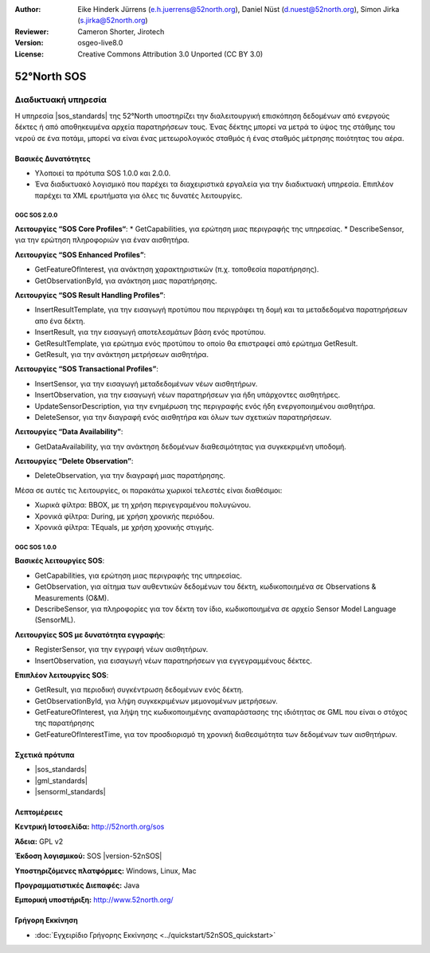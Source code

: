 :Author: Eike Hinderk Jürrens (e.h.juerrens@52north.org), Daniel Nüst (d.nuest@52north.org), Simon Jirka (s.jirka@52north.org)
:Reviewer: Cameron Shorter, Jirotech
:Version: osgeo-live8.0
:License: Creative Commons Attribution 3.0 Unported (CC BY 3.0)


.. image:: /images/project_logos/logo_52North_160.png
  :alt: project logo
  :align: right
  :target: http://52north.org/sos


52°North SOS
===============================================================================

Διαδικτυακή υπηρεσία
~~~~~~~~~~~~~~~~~~~~~~~~~~~~~~~~~~~~~~~~~~~~~~~~~~~~~~~~~~~~~~~~~~~~~~~~~~~~~~~

Η υπηρεσία |sos_standards| της 52°North υποστηρίζει την διαλειτουργική επισκόπηση δεδομένων από ενεργούς δέκτες ή από αποθηκευμένα αρχεία παρατηρήσεων τους. Ένας δέκτης μπορεί να μετρά το ύψος της στάθμης του νερού σε ένα ποτάμι, μπορεί να είναι ένας μετεωρολογικός σταθμός ή ένας σταθμός μέτρησης ποιότητας του αέρα. 


.. image:: /images/screenshots/1024x768/52n_sos_overview.png
  :scale: 60 %
  :alt: εικόνα της έκδοσης 1.0.0 της υπηρεσίας 52°North SOS
  :align: right

Βασικές Δυνατότητες 
-------------------------------------------------------------------------------

* Υλοποιεί τα πρότυπα SOS 1.0.0 και 2.0.0.

* Ένα διαδικτυακό λογισμικό που παρέχει τα διαχειριστικά εργαλεία για την διαδικτυακή υπηρεσία. Επιπλέον παρέχει τα XML ερωτήματα για όλες τις δυνατές λειτουργίες.

OGC SOS 2.0.0
^^^^^^^^^^^^^^^^^^^^^^^^^^^^^^^^^^^^^^^^^^^^^^^^^^^^^^^^^^^^^^^^^^^^^^^^^^^^^^^^

**Λειτουργίες “SOS Core Profiles“**: 
* GetCapabilities, για ερώτηση μιας περιγραφής της υπηρεσίας.
* DescribeSensor, για την ερώτηση πληροφοριών για έναν αισθητήρα.

**Λειτουργίες “SOS Enhanced Profiles”**:

* GetFeatureOfInterest, για ανάκτηση χαρακτηριστικών (π.χ. τοποθεσία παρατήρησης).
* GetObservationById, για ανάκτηση μιας παρατήρησης.

**Λειτουργίες “SOS Result Handling Profiles”**:

* InsertResultTemplate, για την εισαγωγή προτύπου που περιγράφει τη δομή και τα μεταδεδομένα παρατηρήσεων απο ένα δέκτη.
* InsertResult, για την εισαγωγή αποτελεσμάτων βάση ενός προτύπου.
* GetResultTemplate, για ερώτημα ενός προτύπου το οποίο θα επιστραφεί από ερώτημα GetResult.
* GetResult, για την ανάκτηση μετρήσεων αισθητήρα.

**Λειτουργίες “SOS Transactional Profiles”**:

* InsertSensor, για την εισαγωγή μεταδεδομένων νέων αισθητήρων.
* InsertObservation, για την εισαγωγή νέων παρατηρήσεων για ήδη υπάρχοντες αισθητήρες.
* UpdateSensorDescription, για την ενημέρωση της περιγραφής ενός ήδη ενεργοποιημένου αισθητήρα.
* DeleteSensor, για την διαγραφή ενός αισθητήρα και όλων των σχετικών παρατηρήσεων.

**Λειτουργίες “Data Availability”**:

* GetDataAvailability, για την ανάκτηση δεδομένων διαθεσιμότητας για συγκεκριμένη υποδομή.

**Λειτουργίες “Delete Observation”**:

* DeleteObservation, για την διαγραφή μιας παρατήρησης.

Μέσα σε αυτές τις λειτουργίες, οι παρακάτω χωρικοί τελεστές είναι διαθέσιμοι:

* Χωρικά φίλτρα: BBOX, με τη χρήση περιγεγραμένου πολυγώνου.
* Χρονικά φίλτρα: During, με χρήση χρονικής περιόδου.
* Χρονικά φίλτρα: TEquals, με χρήση χρονικής στιγμής.

OGC SOS 1.0.0
^^^^^^^^^^^^^^^^^^^^^^^^^^^^^^^^^^^^^^^^^^^^^^^^^^^^^^^^^^^^^^^^^^^^^^^^^^^^^^^^
**Βασικές λειτουργίες SOS**:

* GetCapabilities, για ερώτηση μιας περιγραφής της υπηρεσίας.
* GetObservation, για αίτημα των αυθεντικών δεδομένων του δέκτη, κωδικοποιημένα σε Observations & Measurements (O&M).
* DescribeSensor, για πληροφορίες για τον δέκτη τον ίδιο, κωδικοποιημένα σε αρχείο Sensor Model Language (SensorML).

**Λειτουργίες SOS με δυνατότητα εγγραφής**:

* RegisterSensor, για την εγγραφή νέων αισθητήρων.
* InsertObservation, για εισαγωγή νέων παρατηρήσεων για εγγεγραμμένους δέκτες.

**Επιπλέον λειτουργίες SOS**:

* GetResult, για περιοδική συγκέντρωση δεδομένων ενός δέκτη.
* GetObservationById, για λήψη συγκεκριμένων μεμονομένων μετρήσεων.
* GetFeatureOfInterest, για λήψη της  κωδικοποιημένης αναπαράστασης της ιδιότητας σε GML που είναι ο στόχος της παρατήρησης
* GetFeatureOfInterestTime, για τον προσδιορισμό τη χρονική διαθεσιμότητα των δεδομένων των αισθητήρων.

Σχετικά πρότυπα
--------------------------------------------------------------------------------

* |sos_standards|
* |gml_standards|
* |sensorml_standards|

Λεπτομέρειες
--------------------------------------------------------------------------------

**Κεντρική Ιστοσελίδα:** http://52north.org/sos

**Άδεια:** GPL v2

**Έκδοση λογισμικού:** SOS |version-52nSOS|

**Υποστηριζόμενες πλατφόρμες:** Windows, Linux, Mac

**Προγραμματιστικές Διεπαφές:** Java

**Εμπορική υποστήριξη:** http://www.52north.org/


Γρήγορη Εκκίνηση
--------------------------------------------------------------------------------

* :doc:`Εγχειρίδιο Γρήγορης Εκκίνησης <../quickstart/52nSOS_quickstart>`


